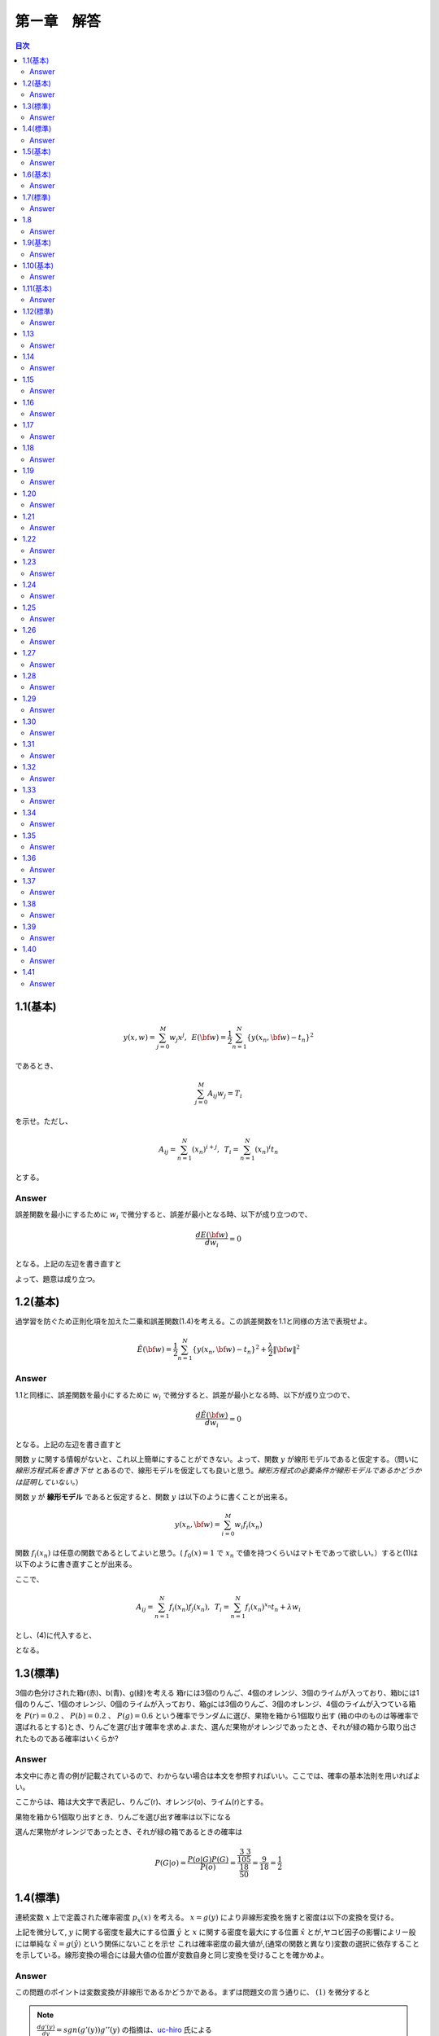 第ー章　解答
==============

.. contents:: 目次
   :depth: 2

1.1(基本)
--------

.. math::


   y(x, w) = \sum^{M}_{j=0} w_j x^j ,\hspace{5pt}
   E({\bf w}) = \frac{1}{2} \sum^{N}_{n=1} \{y(x_n, {\bf w}) - t_n\}^2

であるとき、   

.. math::

   \sum^{M}_{j=0}A_{ij}w_j = T_i

を示せ。ただし、

.. math::

   A_{ij} = \sum^{N}_{n=1} (x_n)^{i+j}, \hspace{5pt}
   T_{i} =  \sum^{N}_{n=1} (x_n)^{i} t_n

とする。

Answer   
^^^^^^^

誤差関数を最小にするために :math:`w_i` で微分すると、誤差が最小となる時、以下が成り立つので、

.. math::

   \frac{dE({\bf w})}{d w_i} = 0

となる。上記の左辺を書き直すと

.. math::
   :nowrap:
      
   \begin{eqnarray*}
   \frac{dE({\bf w})}{d w_i} &=&
   \sum^{N}_{n=1} \frac{dy}{dw_i} (y(x_n, w_j)-t_n) \\
   &=& \sum^{N}_{n=1} x^i_n \{ \sum_{j=0}^{M} w_j x_n^j - t_n) \}   \\
   &=& \sum_{j=0}^{M}\sum^{N}_{n=1} w_j x_n^{i+j} - \sum^{N}_{n=1} x^i_n t_n \\
   &=& \sum_{j=0}^{M} w_j A_{ij} -  T_i = 0
   \end{eqnarray*}

よって、題意は成り立つ。   
   
1.2(基本)
--------
過学習を防ぐため正則化項を加えた二乗和誤差関数(1.4)を考える。この誤差関数を1.1と同様の方法で表現せよ。

.. math::

   \tilde{E}({\bf w}) = \frac{1}{2} \sum^{N}_{n=1} \{ y(x_n,{\bf w}) - t_n\}^2 + \frac{\lambda}{2} \|{\bf w} \|^2

Answer
^^^^^^^^

1.1と同様に、誤差関数を最小にするために :math:`w_i` で微分すると、誤差が最小となる時、以下が成り立つので、

.. math::

   \frac{d\tilde{E}({\bf w})}{d w_i} = 0

となる。上記の左辺を書き直すと

.. math::
   :nowrap:

   \begin{eqnarray}
   \frac{d \tilde{E}({\bf w})}{d w_i} &=& \sum^{N}_{n=1} \frac{d y(x_n,{\bf w})}{d w_i} (y(x_n, {\bf w}) -t_n) + \lambda w_i 
   \end{eqnarray}   

関数 :math:`y` に関する情報がないと、これ以上簡単にすることができない。よって、関数  :math:`y` が線形モデルであると仮定する。（問いに `線形方程式系を書き下せ` とあるので、線形モデルを仮定しても良いと思う。`線形方程式の必要条件が線形モデルであるかどうかは証明していない。`）

関数 :math:`y` が **線形モデル** であると仮定すると、関数 :math:`y` は以下のように書くことが出来る。

.. math::

   y(x_n, {\bf w}) = \sum_{i=0}^{M} w_i f_i(x_n)

関数 :math:`f_i(x_n)` は任意の関数であるとしてよいと思う。( :math:`f_0(x) = 1` で :math:`x_n` で値を持つくらいはマトモであって欲しい。）すると(1)は以下のように書き直すことが出来る。

.. math::
   :nowrap:

   \setcounter{equation}{1}      
   \begin{eqnarray} 
   \frac{d \tilde{E}({\bf w})}{d w_i} &=&
   \sum^{N}_{n=1} \frac{d y(x_n,{\bf w})}{d w_i} (y(x_n, {\bf w}) -t_n) + \lambda w_i \\
   &=& \sum^{N}_{n=1} f_i(x_n) \{ \sum^{M}_{j=0}f_j(x_n)w_j -t_n \} + \lambda w_i \\
   &=& \sum^{N}_{n=1} \sum^{M}_{j=0} f_i(x_n) f_j(x_n)w_j - \sum^{N}_{n=1} f_i(x_n) t_n + \lambda w_i       
   \end{eqnarray}   
   
ここで、

.. math::

   A_{ij} = \sum^{N}_{n=1} f_i(x_n)f_j(x_n), \hspace{5pt}
   T_{i} =  \sum^{N}_{n=1} f_i(x_n)^{x_n} t_n + \lambda w_i

とし、(4)に代入すると、
   
.. math::
   :nowrap:

   \begin{eqnarray*}
   \frac{d \tilde{E}({\bf w})}{d w_i} &=& \sum_{j=0}^{M} w_j A_{ij} -  T_i = 0
   \end{eqnarray*}   

となる。


1.3(標準)
---------

3個の色分けされた箱r(赤)、b(青)、g(緑)を考える 箱rには3個のりんご、4個のオレンジ、3個のライムが入っており、箱bには1個のりんご、1個のオレンジ、0個のライムが入っており、箱gには3個のりんご、3個のオレンジ、4個のライムが入つている箱を :math:`P(r)=0.2` 、 :math:`P(b)=0.2` 、 :math:`P(g)=0.6` という確率でランダムに選び、果物を箱から1個取り出す (箱の中のものは等確率で選ばれるとする)とき、りんごを選び出す確率を求めよ.また、選んだ果物がオレンジであったとき、それが緑の箱から取り出されたものである確率はいくらか?

Answer
^^^^^^

本文中に赤と青の例が記載されているので、わからない場合は本文を参照すればいい。ここでは、確率の基本法則を用いればよい。

.. math::
   :nowrap:

   \begin{eqnarray*}
   p(X) &=& \sum_Y p(X,Y)\hspace{15pt} (sum\ rule) \\
   p(X,Y) &=& p(Y|X)p(X)\hspace{15pt} (product\ rule)
   \end{eqnarray*}

ここからは、箱は大文字で表記し、りんご(r)、オレンジ(o)、ライム(r)とする。

果物を箱から1個取り出すとき、りんごを選び出す確率は以下になる

.. math::
   :nowrap:

   \begin{eqnarray*}
   P(a) &=& \sum^{R,B,G}_{box} p(a,box) = \sum^{R,B,G}_{box} p(a|box)p(box) \\
   &=& p(a|R)p(R) + p(a|B)p(B) + p(a|G)p(G) \\
   &=& \frac{3}{10}\frac{1}{5} + \frac{1}{2}\frac{1}{5} + \frac{3}{10}\frac{3}{5} = \frac{17}{50}
   \end{eqnarray*}

選んだ果物がオレンジであったとき、それが緑の箱であるときの確率は

.. math::

   P(G|o) = \frac{ P(o|G) P(G) }{ P(o) } = \frac{\frac{3}{10}\frac{3}{5}}{\frac{18}{50}} = \frac{9}{18} = \frac{1}{2}


1.4(標準)
----------

連続変数 :math:`x` 上で定義された確率密度 :math:`p_x(x)` を考える。 :math:`x=g(y)` により非線形変換を施すと密度は以下の変換を受ける。

.. math::
   :nowrap:
      
   \begin{eqnarray}
   p_y(y) &=& p_x(x)\left|\frac{dx}{dy}\right| \nonumber \\
   &=& p_x(g(y))|g'(y)| 
   \end{eqnarray}


上記を微分して, :math:`y` に関する密度を最大にする位置 :math:`\hat{y}` と :math:`x` に関する密度を最大にする位置 :math:`\hat{x}` とが,ヤコビ因子の影響によリー般には単純な :math:`\hat{x} = g(\hat{y})` という関係にないことを示せ これは確率密度の最大値が,(通常の関数と異なり)変数の選択に依存することを示している。線形変換の場合には最大値の位置が変数自身と同じ変換を受けることを確かめよ。

Answer
^^^^^^^

この問題のポイントは変数変換が非線形であるかどうかである。まずは問題文の言う通りに、 :math:`(1)` を微分すると

.. math::
   :nowrap:

   \setcounter{equation}{1}            
   \begin{eqnarray}
   \frac{dp_y(y)}{dy} &=& \frac{d}{dy}p_x(g(y)) | g'(y)| \nonumber \\
   &=& g'(y)\frac{dp_x(g(y))}{dg(y)}+p_x(y)sgn(g'(y))g''(y) 
   \end{eqnarray}   

.. note::

   :math:`\frac{dg'(y)}{dy}=sgn(g'(y))g''(y)` の指摘は、`uc-hiro <https://github.com/Hirotoshi-Uchino>`_ 氏による
      
   
このとき、題意より

.. math::
   
   \frac{dp_y(y)}{dy}|_{\hat{y}} = 0

であるから、 :math:`(2)` は

.. math::
   :nowrap:
      
   \setcounter{equation}{2}                  
   \begin{eqnarray}
   g'(\hat{y})\frac{dp_x(g(y))}{dg(y)}|_{\hat{y}}+p_x(\hat{y})sgn(g'(\hat{y}))g''(\hat{y}) &=& 0 
   \end{eqnarray}

ここで、 :math:`\hat{x} = g(\hat{y})` と仮定すると :math:`(3)` は

.. math::
   :nowrap:
      
   \setcounter{equation}{3}                  
   \begin{eqnarray}
   g'(\hat{y})\frac{dp_x(x)}{dx}|_{\hat{x}}+p_x(\hat{y})sgn(g'(\hat{y}))g''(\hat{y}) &=& 0 
   \end{eqnarray}


しかし、

.. math:: \frac{dp_x(x)}{dx}|_{\hat{x}} = 0

であるから、 :math:`(4)` は

.. math::

   p_x(\hat{y})sgn(g'(\hat{y}))g''(\hat{y}) = 0

ここで、 :math:`g(y)` が非線形変換であるから、 :math:`g''(y) \neq 0` よって

.. math::
   
   p_x(\hat{y}) = 0

が常に成り立たなければならない。これは :math:`p_x(x)` が確率密度であることに反する。よって

.. math::

   \hat{x} \neq g(\hat{y}).


:math:`x=g(y)` が線形変換である場合、

.. math::

   x = g(y) = ay + b

としても題意に反しない。これを :math:`(1)` に代入すると

.. math::

   p_y(y) = a p_x(ay+b)

となり、 :math:`y = \hat{y}` のとき、最大値の位置が変数と同じ変換を受けていることが確認できた。




1.5(基本)
---------

.. math::
   {\rm var}[f] = {\bf E} [ (f(x) - {\bf E}[f(x)])^2 ]

であるとき、以下で表せることを確かめよ.

.. math::
   {\rm var}[f] = {\bf E} [ (f(x)^2 ] - {\bf E}[f(x)]^2 


Answer
^^^^^^

.. math::
   :nowrap:

   \begin{eqnarray*}
   {\rm var}[f] &=& {\bf E} [ (f(x) - {\bf E}[f(x)])^2 ] \\
   &=& {\bf E} [(f(x)^2 - 2f(x){\bf E}[f(x)] + {\bf E}[f(x)]^2] \\
   &=& {\bf E} [(f(x)^2] - 2{\bf E}[f(x)]{\bf E}[f(x)] + {\bf E}[f(x)]^2 \\
   &=& {\bf E} [(f(x)^2] -  {\bf E}[f(x)]^2      
   \end{eqnarray*}



1.6(基本)
---------

2つの変数 x,y が独立なら,それらの共分散は0になることを示せ.

Answer
^^^^^^

.. math::
   :nowrap:

   \begin{eqnarray*} 
   cov(x,y) &=& {\bf E}_{x,y}[(x-{\bf E}[x])(y-{\bf E}[y])]  \\
   &=& {\bf E}_{x,y}[xy-x{\bf E}[y]-y{\bf E}[x]+{\bf E}[x]{\bf E}[y]] \\
   &=& {\bf E}_{x,y}[xy]-{\bf E}_{x,y}[x]{\bf E}[y]-{\bf E}_{x,y}[y]{\bf E}[x]+{\bf E}[x]{\bf E}[y] \\
   &=& {\bf E}_x[x]{\bf E}_y[y]-{\bf E}_x[x]{\bf E}[y]-{\bf E}_y[y]{\bf E}[x]+{\bf E}[x]{\bf E}[y] = 0
   \end{eqnarray*}   


1.7(標準)
----------

ガウス分布の規格化されていることを確かめよ。

Answer
^^^^^^

この問題は、ガウス積分と名前がついているほど非常に有名な問題です。広義積分の例題として学ぶことが多いのではないでしょうか。物理系の人ならば統計力学で復習するはず。

私のために、広義積分の復習も載せておきます。

| :math:`{\bf R}` の半開区間 :math:`{\it I} = [a,b)(b=+\infty\ ok)` で定義された実数値函数 :math:`f` が次の `1),2)` をみたすものとする。
| 1) 任意の :math:`u\in{\it I}` に対し、有界閉区間 :math:`[a,u]` で :math:`f` は有界で可積分である。
| 2) :math:`\displaystyle \lim_{u\to b - 0}\int_a^b f(x)dx = J\in{\bf R}` が存在する。
| このとき、 :math:`f` は :math:`{\it I} = [a,b)` で **広義可積分** であるという。また :math:`J` を :math:`I` における :math:`f` の( **広義** ) **積分** という。

問題通りに進めると、

.. math::

   I = \int_{\infty}^{+\infty} exp\left( -\frac{1}{2\sigma^2}x^2 \right) dx

その2乗を考えると

.. math::

   I^2 = \int_{\infty}^{+\infty} \int_{\infty}^{+\infty}  exp\left( -\frac{1}{2\sigma^2}x^2 -\frac{1}{2\sigma^2}y^2 \right) dxdy

ここで直交座標系 :math:`(x,y)` から極座標 :math:`(r,\theta)` に変換する :math:`(x=rcos\theta, y=rsin\theta)` 。ヤコビアンは

.. math::
   :nowrap:
      
   \begin{eqnarray*}
   \left|\frac{\partial(x,y)}{\partial(r,\theta)}\right| &=&
   \left|
      \begin{array}{cc}
      \frac{dx}{dr} & \frac{dx}{d\theta}  \\
      \frac{dy}{dr} & \frac{dy}{d\theta}
      \end{array}
   \right| \\
   &=&    \left|
      \begin{array}{cc}
      rcos\theta & -sin\theta  \\
      rsin\theta & cos\theta
      \end{array}
   \right| \\
   &=& r(cos^2\theta+sin^2\theta) = r
   \end{eqnarray*}   

積分範囲は 

.. math::

   (-\infty < x < \infty, -\infty < y < \infty) \\
   \to (0 < r < \infty, 0 < \theta < 2\pi)

よって、 :math:`I^2` は

.. math::
   :nowrap:

   \begin{eqnarray*}
   I^2 &=& \int_{0}^{\infty} \int_{0}^{2\pi}  exp\left( -\frac{1}{2\sigma^2}r^2 \right) rdrd\theta \\
   &=& 2\pi \int_{0}^{\infty} r exp\left( -\frac{1}{2\sigma^2}r^2 \right) dr \\
   &=& -2\sigma^2\pi \int_{0}^{\infty} \left\{ exp\left( -\frac{1}{2\sigma^2}r^2 \right) \right\} ' dr \\
   &=& 2\sigma^2\pi
   \end{eqnarray*}

よって、 :math:`I=\sqrt{2\sigma^2\pi}` となり、同時に正規分布は規格化されていることが示された。

1.8
----

.. math::

   {\sl N}(x|\mu,\sigma^2) = \frac{1}{(2\pi\sigma^2)^{1/2}}exp\left\{ -\frac{1}{2\sigma^2}(x-\mu)^2\right\}

が

.. math::

   {\bf E}[x] = \int^{\infty}_{-\infty} N(x|\mu,\sigma^2) x dx = \mu

を満たすことを示せ。

次に、規格化条件の式を :math:`\sigma^2` に関して微分して

.. math::

   {\bf E}[x^2] = \int^{\infty}_{-\infty} N(x|\mu,\sigma^2) x^2 dx = \mu^2 + \sigma^2

最後に、以下が成り立つことを示せ。

.. math::

   var[x] = {\bf E} [x^2]-{\bf E} [x]^2 = \sigma^2


Answer
^^^^^^


.. math::
   :nowrap:

   \begin{eqnarray*}
   {\bf E}[x] &=& \int^{\infty}_{-\infty} N(x|\mu,\sigma^2) x dx \\
   &=& \int^{\infty}_{-\infty} \frac{1}{(2\pi\sigma^2)^{1/2}}exp\left\{ -\frac{1}{2\sigma^2}(x-\mu)^2\right\}x dx \\
   &=& \frac{\sigma^2}{(2\pi\sigma^2)^{1/2}} \int^{\infty}_{-\infty} \left\{ exp\left\{ -\frac{1}{2\sigma^2}(x-\mu)^2\right\} \right\}' dx +    \frac{\mu}{(2\pi\sigma^2)^{1/2}} \int^{\infty}_{-\infty} exp\left\{ -\frac{1}{2\sigma^2}(x-\mu)^2 \right\} dx \\
   &=& 0 + \frac{\mu}{(2\pi\sigma^2)^{1/2}} (2\pi\sigma^2)^{1/2} = \mu
   \end{eqnarray*}


部分積分を実行することで解くことができる。

.. math::
   :nowrap:

   \begin{eqnarray*}
   {\bf E}[x] &=& \int^{\infty}_{-\infty} N(x|\mu,\sigma^2) x^2 dx \\
   &=& \int^{\infty}_{-\infty} x \cdot x\frac{x}{(2\pi\sigma^2)^{1/2}}exp\left\{ -\frac{1}{2\sigma^2}(x-\mu)^2\right\} dx \\
   &=& \int^{\infty}_{-\infty} (u-\mu)^2 x\frac{1}{(2\pi\sigma^2)^{1/2}}exp\left\{ -\frac{1}{2\sigma^2}(x-\mu)^2\right\} dx \\
   &=& 0 + \frac{\mu}{(2\pi\sigma^2)^{1/2}} (2\pi\sigma^2)^{1/2} = \mu
   \end{eqnarray*}


1.9(基本)
---------

ガウス分布のモード（つまり分布が最大となるxの値）が :math:`\mu` で与えられることを示せ。同様に、多変量ガウス分布のモードが :math:`{\bf \mu}` であることを示せ。

Answer
^^^^^^

1.10(基本)
----------

:math:`x,z` が統計的に独立であるとすると、以下が成り立つことを示せ。

.. math::
   :nowrap:

   \begin{eqnarray}
   {\bf E}[x+z] = {\bf E}[x] + {\bf E}[z] \\
   var[x+z] = var[x] + var[z]
   \end{eqnarray}

Answer
^^^^^^
まずは、(1)から示す。確率分布が離散分布でも連続分布でも同様に示すことが出来るので、ここでは連続分布で証明する。

.. math::
   :nowrap:

   \begin{eqnarray*}
   {\bf E}[x+z] &=& \int^{\infty}_{-\infty} \int^{\infty}_{-\infty} p(x, z)(x+z) dxdz \\
   &=& \int^{\infty}_{-\infty} \int^{\infty}_{-\infty} p(x)p(z)(x+z) dxdz \\
   &=& \int^{\infty}_{-\infty} p(x)xdx + \int^{\infty}_{-\infty} p(z)z dz \\
   &=& {\bf E}[x] + {\bf E}[z]
   \end{eqnarray*}   

次に、(2)は上記の結果を使って

.. math::
   :nowrap:

   \begin{eqnarray*}
   var[x+z] &=& {\bf E}[(x+z)^2] + {\bf E}[x+z]^2  \\
   &=& {\bf E}[x^2 + 2xz + z^2] + ({\bf E}[x] + {\bf E}[z])^2 \\
   &=& {\bf E}[x^2] + {\bf E}[2xz] + {\bf E}[z^2] - ( {\bf E}[x]^2 + 2{\bf E}[x]{\bf E}[z] + {\bf E}[z]^2) \\
   &=& {\bf E}[x^2] + 2{\bf E}[x]{\bf E}[z] + {\bf E}[z^2] - ( {\bf E}[x]^2 + 2{\bf E}[x]{\bf E}[z] + {\bf E}[z]^2) \\
   &=& {\bf E}[x^2] -{\bf E}[x]^2 + {\bf E}[z^2] - {\bf E}[z]^2 \\
   &=& var[x] + var[z]
   \end{eqnarray*}
   
      

1.11(基本)
----------

対数尤度関数

.. math::

   \ln{ p({\bf x}|\mu ,\sigma^2)} = -\frac{1}{2\sigma^2} \sum^{N}_{n=1}(x_n - \mu)^2 - \frac{N}{2} \ln{\sigma^2} \
   -\frac{N}{2} \ln{(2\pi)}
   
の :math:`\mu` と :math:`\sigma^2` に関する微分を0とおいて以下を確かめよ.

.. math::
   :nowrap:

   \begin{eqnarray*}
   \mu_{ML} &=& \frac{1}{N}\sum^{N}_{x=1}x_n \\
   \sigma_{ML}^2 &=& \frac{1}{N}\sum^{N}_{x=1}(x_n - \mu_{ML})^2
   \end{eqnarray*}


Answer
^^^^^^

1.12(標準)
--------

.. math::
   :nowrap:

   \begin{eqnarray*}
   \mathbb{E}[x] &=& \int^{\infty}_{-\infty} \mathcal{N}(x | \mu , \sigma^2) x \mathrm{d}x = \mu \\
   \mathbb{E}[x^2] &=& \int^{\infty}_{-\infty} \mathcal{N}(x | \mu , \sigma^2) x^2 \mathrm{d}x  = \mu^2 + \sigma^2
   \end{eqnarray*}
      

上記を使って、 以下を示せ。

.. math::
   :nowrap:

   \begin{eqnarray*}
   \mathbb{E}[x_nx_m] &=& \mu^2 + I_{nm}\sigma^2
   \end{eqnarray*}


:math:`x_n` と :math:`x_m` は平均 :math:`\mu` 、分散 :math:`\sigma^2` のガウス分布から生成されたデータ点を表し、 :math:`I_{nm}` は :math:`n=m` のとき :math:`I_{nm}=1` でそれ以外は :math:`I_{nm}=0` であるとする。これから以下を証明せよ。

.. math::
   :nowrap:

   \begin{eqnarray*}
   \mathbb{E}[\mu_{ML}] &=& \mu \\
   \mathbb{E}[\sigma^2_{ML}] &=& \left( \frac{N-1}{N} \right) \sigma^2
   \end{eqnarray*}
   
   
Answer
^^^^^^

1.13
----
Answer
^^^^^^

1.14
----

:math:`w_ij` を成分とする任意の正方行列は :math:`w_{ij} = w_{ij}^{S} + w_{ij}^A` という形に書けることを示せ。ただし、 :math:`w_{ij}^S` と :math:`w_{ij}^A` はそれぞれ対称行列と反対称行列の成分であり、 :math:`w_{ij}^S=w_{ij}^S` と :math:`w_{ij}^A=-w_{ij}^A` が成り立つ。ここで、D次元における高次の多項式の２次の項

.. math::

   \sum^{D}_{i=1}\sum^{D}_{j=1}w_{ij}x_ix_j

を考えると

.. math::

   \sum^{D}_{i=1}\sum^{D}_{j=1}w_{ij}x_ix_j = \sum^{D}_{i=1}\sum^{D}_{j=1}w^S_{ij}x_ix_j

となり、反対称行列の寄与が消えることを示せ。これを使って、行列 :math:`w_{ij}^S` の独立パラメータの数が :math:`D(D+1)/ 2` で与えらえれることを示せ。


Answer
^^^^^^

1.15
----

D次元の多項式のM次の項を書きおろすと、

.. math::

   \sum^D_{i_1=1}\sum^D_{i_2=1}\cdot\cdot\cdot \sum^D_{i_M=1} w_{i_1i_2\cdot\cdot\cdot i_M}x_{i_1}x_{i_2}\cdot\cdot\cdot x_{i_M}

となる。係数 :math:`w_{i_1i_2\cdot\cdot\cdot M}` は :math:`D^M` 個あるが、そのうち独立なパラメータの数は :math:`x_{i_1}x_{i_2}\cdot\cdot\cdot x_{i_M}` の多くの置換対称性からそれよりずっと少なくなる。はじめに、M次の項を

.. math::

   \sum^D_{i_1=1}\sum^{i_1}_{i_2=1}\cdot\cdot\cdot \sum^{i_{M-1}}_{i_M=1} \tilde{w}_{i_1i_2\cdot\cdot\cdot i_M}x_{i_1}x_{i_2}\cdot\cdot\cdot x_{i_M}

と書き直すことによって係数の冗長性を取り除けることを示せ。ただし、 :math:`\tilde{w}` と :math:`w` の厳密な関係は陽に表す必要はないことに注意せよ。この結果を使って、M次における **独立な** パラメータの数 :math:`n(D,M)` が

.. math::

   n(D,M) = \sum^D_{i=1}n(i,M-1)

という再帰的な関係を満たすことを示せ。

.. math::

   \sum^D_{i=1}\frac{(i+M-2)!}{(i-1)!(M-1)!}= \frac{(D+M-1)!}{(D-1)!M!}

上の２つの結果から、数学的帰納法により、

.. math::

   n(D,M) = \frac{(D+M-1)!}{(D-1)!M!}

を示せ。   

Answer
^^^^^^

1.16
----

演習1.15で、M次のD次元多項式の独立なパラメータの数を計算した。まず :math:`N(D,M)`

.. math::

   N(D,M) = \sum^{M}_{m=0}n(D,m)

を満たすことを示せ。上記の結果と数学的帰納法より、

.. math::

   N(D,M) = \frac{(D+M)!}{D!M!}

を示せ。最後に、 :math:`D\ll M` のとき :math:`N(D,M)` が :math:`D^M` で大きくなること示せ。
   

Answer
^^^^^^

1.17
----

ガンマ函数は

.. math::

   \Gamma(x) \equiv \int^{\infty}_{0} u^{x-1}e^{-u}du

で定義される。部分積分を使って関係式 :math:`\Gamma(x+1) = x\Gamma(x)` を証明せよ。また、 :math:`\Gamma(1)=1` を示し、xが整数なら :math:`\Gamma(x+1)=1!` となることを示せ。

Answer
^^^^^^

1.18
----

D次元の単位球の表面積 :math:`S_D` ,体積 :math:`V_D` を導く。まず直交座標から極座標への変換から導かれる

.. math::

   \Pi^D_{i=1}\int^{\infty}_{-\infty} e^{-x^2_i}dx_i = S_D\int^{\infty}_0 e^{-r^2}r^{D-1}dr

という事実を考える。ガンマ函数の定義を使い

.. math::

   S_D = \frac{2\pi^{D/2}}{\Gamma(D/2)}

を示せ。次に半径0から1まで積分し、D次元単位球の体積が

.. math::

   V_D = \frac{S_D}{D}

で与えられることを示せ。最後に、 :math:`\Gamma(1) = 1` および :math:`\Gamma(3/2) = \sqrt{\pi}/2` から上記の式らが :math:`D=2` および :math:`D=3` の通常の表現に帰着されることを示せ。

Answer
^^^^^^

1.19
----
Answer
^^^^^^

1.20
----
Answer
^^^^^^

1.21
----
Answer
^^^^^^

1.22
----
Answer
^^^^^^

1.23
----
Answer
^^^^^^

1.24
----
Answer
^^^^^^

1.25
----
Answer
^^^^^^

1.26
----
Answer
^^^^^^

1.27
----
Answer
^^^^^^

1.28
----
Answer
^^^^^^

1.29
----
Answer
^^^^^^

1.30
----
Answer
^^^^^^

1.31
----
Answer
^^^^^^

1.32
----
Answer
^^^^^^

1.33
----
Answer
^^^^^^

1.34
----
Answer
^^^^^^

1.35
----
Answer
^^^^^^

1.36
----
Answer
^^^^^^

1.37
----
Answer
^^^^^^

1.38
----
Answer
^^^^^^

1.39
----
Answer
^^^^^^

1.40
----
Answer
^^^^^^

1.41
----
Answer
^^^^^^
